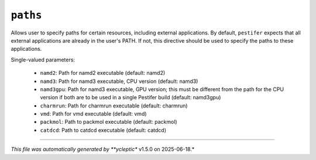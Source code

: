 .. _config_ref paths:

``paths``
=========

Allows user to specify paths for certain resources, including external applications.  By default, ``pestifer``
expects that all external applications are already in the user's PATH.  If not, this directive should be used
to specify the paths to these applications.


Single-valued parameters:

  * ``namd2``: Path for namd2 executable (default: namd2)

  * ``namd3``: Path for namd3 executable, CPU version (default: namd3)

  * ``namd3gpu``: Path for namd3 executable, GPU version; this must be different from the path for the CPU version if both are to be used in a single Pestifer build (default: namd3gpu)

  * ``charmrun``: Path for charmrun executable (default: charmrun)

  * ``vmd``: Path for vmd executable (default: vmd)

  * ``packmol``: Path to packmol executable (default: packmol)

  * ``catdcd``: Path to catdcd executable (default: catdcd)



----

*This file was automatically generated by **ycleptic** v1.5.0 on 2025-06-18.*